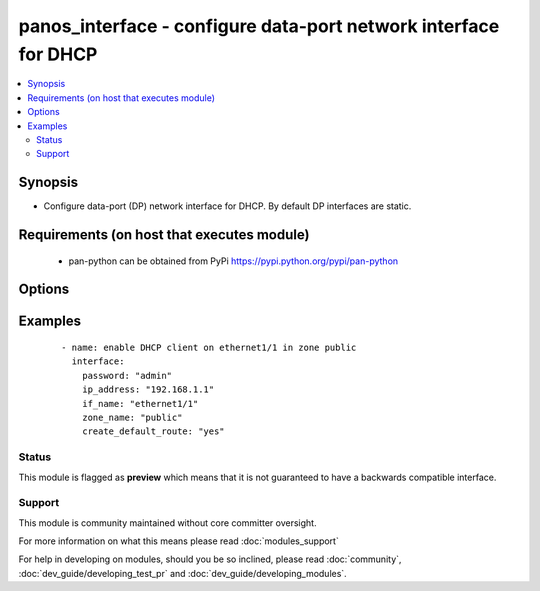 .. _panos_interface:


panos_interface - configure data-port network interface for DHCP
++++++++++++++++++++++++++++++++++++++++++++++++++++++++++++++++

.. versionadded:: 2.3


.. contents::
   :local:
   :depth: 2


Synopsis
--------

* Configure data-port (DP) network interface for DHCP. By default DP interfaces are static.


Requirements (on host that executes module)
-------------------------------------------

  * pan-python can be obtained from PyPi https://pypi.python.org/pypi/pan-python


Options
-------

.. raw:: html

    <table border=1 cellpadding=4>
    <tr>
    <th class="head">parameter</th>
    <th class="head">required</th>
    <th class="head">default</th>
    <th class="head">choices</th>
    <th class="head">comments</th>
    </tr>
                <tr><td>commit<br/><div style="font-size: small;"></div></td>
    <td>no</td>
    <td>True</td>
        <td></td>
        <td><div>Commit if changed</div>        </td></tr>
                <tr><td>create_default_route<br/><div style="font-size: small;"></div></td>
    <td>no</td>
    <td>false</td>
        <td></td>
        <td><div>Whether or not to add default route with router learned via DHCP.</div>        </td></tr>
                <tr><td>if_name<br/><div style="font-size: small;"></div></td>
    <td>yes</td>
    <td></td>
        <td></td>
        <td><div>Name of the interface to configure.</div>        </td></tr>
                <tr><td>ip_address<br/><div style="font-size: small;"></div></td>
    <td>yes</td>
    <td></td>
        <td></td>
        <td><div>IP address (or hostname) of PAN-OS device being configured.</div>        </td></tr>
                <tr><td>password<br/><div style="font-size: small;"></div></td>
    <td>yes</td>
    <td></td>
        <td></td>
        <td><div>Password credentials to use for auth.</div>        </td></tr>
                <tr><td>username<br/><div style="font-size: small;"></div></td>
    <td>no</td>
    <td>admin</td>
        <td></td>
        <td><div>Username credentials to use for auth.</div>        </td></tr>
                <tr><td>zone_name<br/><div style="font-size: small;"></div></td>
    <td>yes</td>
    <td></td>
        <td></td>
        <td><div>Name of the zone for the interface. If the zone does not exist it is created but if the zone exists and it is not of the layer3 type the operation will fail.
    </div>        </td></tr>
        </table>
    </br>



Examples
--------

 ::

    - name: enable DHCP client on ethernet1/1 in zone public
      interface:
        password: "admin"
        ip_address: "192.168.1.1"
        if_name: "ethernet1/1"
        zone_name: "public"
        create_default_route: "yes"





Status
~~~~~~

This module is flagged as **preview** which means that it is not guaranteed to have a backwards compatible interface.


Support
~~~~~~~

This module is community maintained without core committer oversight.

For more information on what this means please read :doc:`modules_support`


For help in developing on modules, should you be so inclined, please read :doc:`community`, :doc:`dev_guide/developing_test_pr` and :doc:`dev_guide/developing_modules`.
